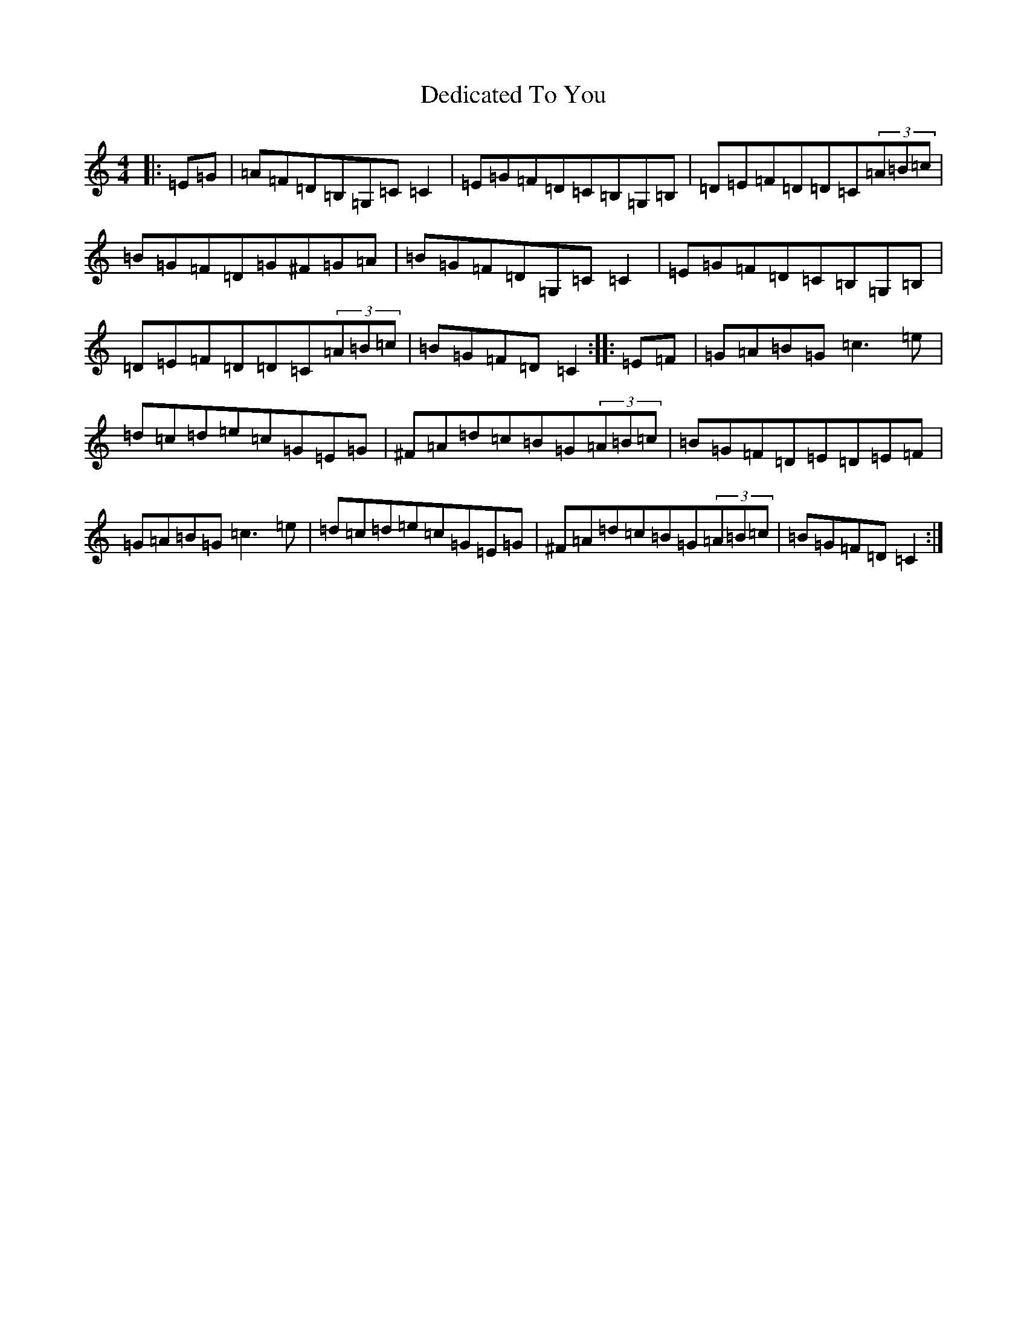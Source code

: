 X: 5019
T: Dedicated To You
S: https://thesession.org/tunes/3554#setting3554
R: reel
M:4/4
L:1/8
K: C Major
|:=E=G|=A=F=D=B,=G,=C=C2|=E=G=F=D=C=B,=G,=B,|=D=E=F=D=D=C(3=A=B=c|=B=G=F=D=G^F=G=A|=B=G=F=D=G,=C=C2|=E=G=F=D=C=B,=G,=B,|=D=E=F=D=D=C(3=A=B=c|=B=G=F=D=C2:||:=E=F|=G=A=B=G=c3=e|=d=c=d=e=c=G=E=G|^F=A=d=c=B=G(3=A=B=c|=B=G=F=D=E=D=E=F|=G=A=B=G=c3=e|=d=c=d=e=c=G=E=G|^F=A=d=c=B=G(3=A=B=c|=B=G=F=D=C2:|